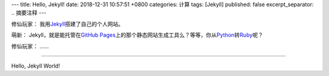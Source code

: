 ---
title: Hello, Jekyll!
date: 2018-12-31 10:57:51 +0800
categories: 计算
tags: [Jekyll]
published: false
excerpt_separator: .. 摘要注释
---

.. _Jekyll: https://jekyllrb.com/
.. _GitHub Pages: https://pages.github.com/
.. _Python: https://www.python.org/
.. _Ruby: https://www.ruby-lang.org/

.. class:: excerpt

    修仙玩家： 我用\ Jekyll_\ 搭建了自己的个人网站。

    萌新： Jekyll，就是能托管在\ `GitHub Pages`_\ 上的那个静态网站生成工具么？等等，你从\ Python_\ 转\ Ruby_\ 呢？

    修仙玩家： ……

.. 摘要注释

----

Hello, Jekyll World!
